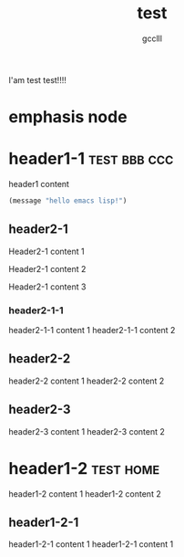 #+title: test
#+author: gcclll
#+email: gccll.love@gmail.com


I'am test test!!!!

* emphasis node

* header1-1 :test:bbb:ccc:
header1 content

#+begin_src emacs-lisp :tangle yes
(message "hello emacs lisp!")
#+end_src

** header2-1

Header2-1 content 1

#+test: header2 attribute

Header2-1 content 2

Header2-1 content 3

*** header2-1-1

header2-1-1 content 1
header2-1-1 content 2
** header2-2

header2-2 content 1
header2-2 content 2
** header2-3

header2-3 content 1
header2-3 content 2

* header1-2 :test:home:

header1-2 content 1
header1-2 content 2

** header1-2-1

header1-2-1 content 1
header1-2-1 content 1
